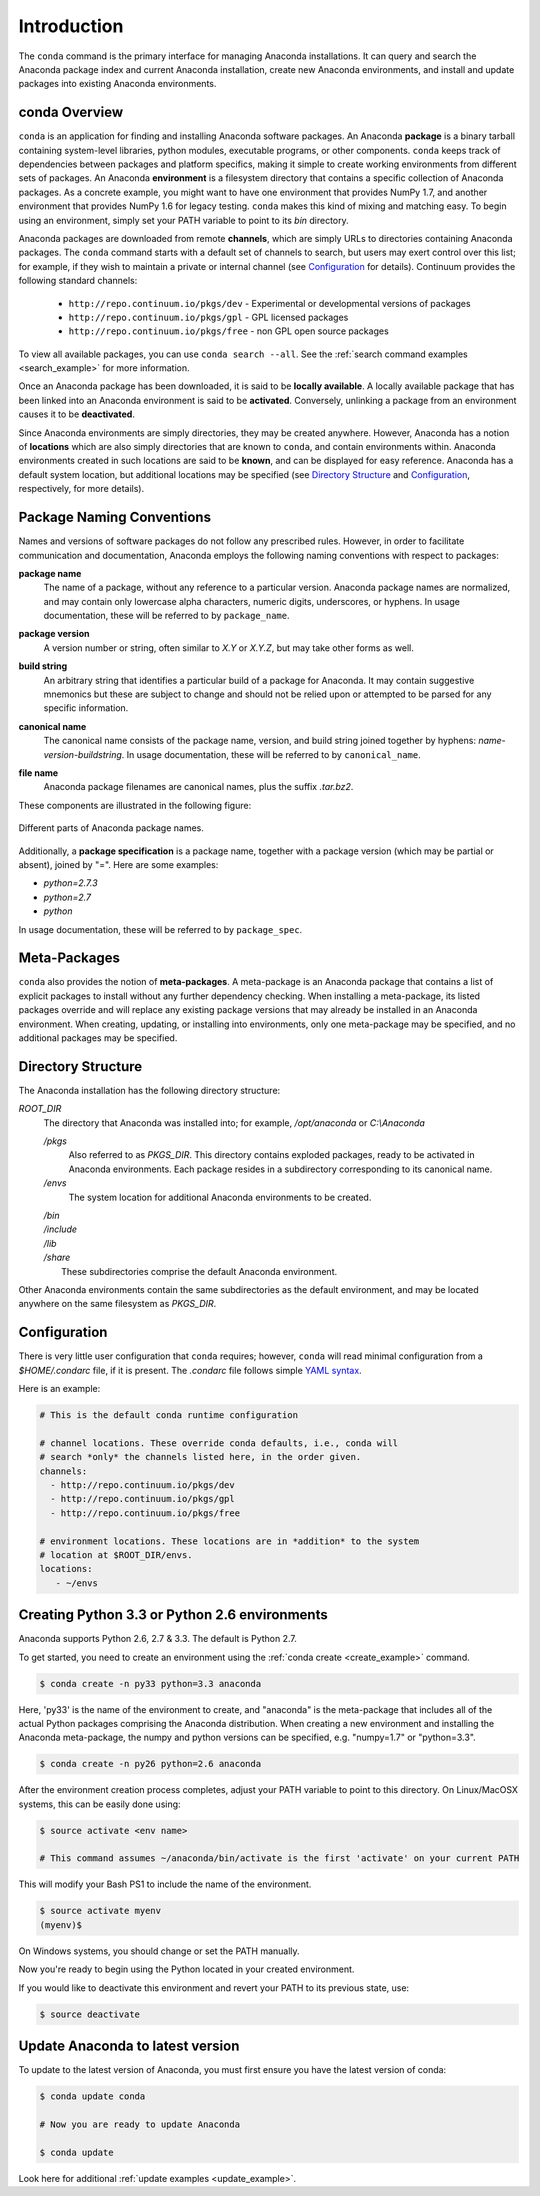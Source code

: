 ============
Introduction
============

The ``conda`` command is the primary interface for managing Anaconda installations. It can query and search the Anaconda package index and current Anaconda installation, create new Anaconda environments, and install and update packages into existing Anaconda environments.

------------------
conda Overview
------------------

.. _package:
.. index::
    pair: terminology; package

.. _environment:
.. index::
    pair: terminology; environment

``conda`` is an application for finding and installing Anaconda software packages. An Anaconda **package** is a binary tarball containing system-level libraries, python modules, executable programs, or other components. ``conda`` keeps track of dependencies between packages and platform specifics, making it simple to create working environments from different sets of packages. An Anaconda **environment** is a filesystem directory that contains a specific collection of Anaconda packages. As a concrete example, you might want to have one environment that provides NumPy 1.7, and another environment that provides NumPy 1.6 for legacy testing. ``conda`` makes this kind of mixing and matching easy.  To begin using an environment, simply set your PATH variable to point to its `bin` directory.

.. _channel:
.. index::
    pair: terminology; channel

.. _locally_available:
.. index::
    pair: terminology; locally available

.. _activated:
.. index::
    pair: terminology; activated

.. _deactivated:
.. index::
    pair: terminology; deactivated

Anaconda packages are downloaded from remote **channels**, which are simply URLs to directories containing Anaconda packages.
The ``conda`` command starts with a default set of channels to search, but users may exert control over this list; for example, if they wish to maintain a private or internal channel (see Configuration_ for details).
Continuum provides the following standard channels:
 * ``http://repo.continuum.io/pkgs/dev`` - Experimental or developmental versions of packages
 * ``http://repo.continuum.io/pkgs/gpl`` - GPL licensed packages
 * ``http://repo.continuum.io/pkgs/free`` - non GPL open source packages
To view all available packages, you can use ``conda search --all``.  See the :ref:`search command examples <search_example>` for more information.

Once an Anaconda package has been downloaded, it is said to be **locally available**.
A locally available package that has been linked into an Anaconda environment is said to be **activated**.
Conversely, unlinking a package from an environment causes it to be **deactivated**.


.. _location:
.. index::
    pair: terminology; location

.. _known:
.. index::
    pair: terminology; known

Since Anaconda environments are simply directories, they may be created anywhere. However, Anaconda has a notion of **locations** which are also simply directories that are known to ``conda``, and contain environments within. Anaconda environments created in such locations are said to be **known**, and can be displayed for easy reference. Anaconda has a default system location, but additional locations may be specified (see `Directory Structure`_ and Configuration_, respectively, for more details).


--------------------------
Package Naming Conventions
--------------------------

Names and versions of software packages do not follow any prescribed rules.  However, in order to facilitate communication and documentation, Anaconda employs the following naming conventions with respect to packages:

.. _package_name:
.. index::
    pair: terminology; package name
    seealso: name; package name

**package name**
    The name of a package, without any reference to a particular version. Anaconda package names are normalized, and may contain only lowercase alpha characters, numeric digits, underscores, or hyphens. In usage documentation, these will be referred to by ``package_name``.

.. _package_version:
.. index::
    pair: terminology; package version
    seealso: name; package version

**package version**
    A version number or string, often similar to *X.Y* or *X.Y.Z*, but may take other forms as well.

.. _build_string:
.. index::
    pair: terminology; build string
    seealso: name; build string

**build string**
    An arbitrary string that identifies a particular build of a package for Anaconda. It may contain suggestive mnemonics but these are subject to change and should not be relied upon or attempted to be parsed for any specific information.

.. _canonical_name:
.. index::
    pair: terminology; canonical name
    seealso: name; canonical name

**canonical name**
    The canonical name consists of the package name, version, and build string joined together by hyphens: *name*-*version*-*buildstring*. In usage documentation, these will be referred to by ``canonical_name``.

.. _filename:
.. index::
    pair: terminology; filename

**file name**
    Anaconda package filenames are canonical names, plus the suffix *.tar.bz2*.


These components are illustrated in the following figure:

.. figure::  images/conda_names.png
   :align:   center

   Different parts of Anaconda package names.

.. _package_spec:
.. index::
    pair: terminology; package specification
    seealso: package spec; package specification

Additionally, a **package specification** is a package name, together with a package version (which may be partial or absent), joined by "=". Here are some examples:

* *python=2.7.3*
* *python=2.7*
* *python*

In usage documentation, these will be referred to by ``package_spec``.

.. _meta_package:

-------------
Meta-Packages
-------------
``conda`` also provides the notion of **meta-packages**. A meta-package is an Anaconda package that contains a list of explicit
packages to install without any further dependency checking. When installing a meta-package, its listed packages override and will replace any existing package versions that may already be installed in an Anaconda environment. When creating, updating, or installing into environments, only one meta-package may be specified, and no additional packages may be specified.

.. _directory_structure:

-------------------
Directory Structure
-------------------

The Anaconda installation has the following directory structure:

*ROOT_DIR*
    The directory that Anaconda was installed into; for example, */opt/anaconda* or *C:\\Anaconda*

    */pkgs*
        Also referred to as *PKGS_DIR*. This directory contains exploded packages, ready to be activated in Anaconda environments. Each package resides in a subdirectory corresponding to its canonical name.

    */envs*
        The system location for additional Anaconda environments to be created.

    |   */bin*
    |   */include*
    |   */lib*
    |   */share*
    |       These subdirectories comprise the default Anaconda environment.

Other Anaconda environments contain the same subdirectories as the default environment, and may be located anywhere on the same filesystem as *PKGS_DIR*.

.. _config:

-------------
Configuration
-------------
There is very little user configuration that ``conda`` requires; however, ``conda`` will read minimal configuration from a *$HOME/.condarc* file, if it is present. The *.condarc* file follows simple `YAML syntax`_.

Here is an example:

.. code-block:: bash

    # This is the default conda runtime configuration

    # channel locations. These override conda defaults, i.e., conda will
    # search *only* the channels listed here, in the order given.
    channels:
      - http://repo.continuum.io/pkgs/dev
      - http://repo.continuum.io/pkgs/gpl
      - http://repo.continuum.io/pkgs/free

    # environment locations. These locations are in *addition* to the system
    # location at $ROOT_DIR/envs.
    locations:
       - ~/envs


----------------------------------------------
Creating Python 3.3 or Python 2.6 environments
----------------------------------------------

Anaconda supports Python 2.6, 2.7 & 3.3.  The default is Python 2.7.

To get started, you need to create an environment using the :ref:`conda create <create_example>`
command.

.. code-block:: bash

    $ conda create -n py33 python=3.3 anaconda

Here, 'py33' is the name of the environment to create, and "anaconda" is the
meta-package that includes all of the actual Python packages comprising
the Anaconda distribution.  When creating a new environment and installing
the Anaconda meta-package, the numpy and python versions can be specified,
e.g. "numpy=1.7" or "python=3.3".

.. code-block:: bash

    $ conda create -n py26 python=2.6 anaconda

After the environment creation process completes, adjust your PATH variable
to point to this directory.  On Linux/MacOSX systems, this can be easily
done using:

.. code-block:: bash

    $ source activate <env name>

    # This command assumes ~/anaconda/bin/activate is the first 'activate' on your current PATH

This will modify your Bash PS1 to include the name of the environment.

.. code-block:: bash

   $ source activate myenv
   (myenv)$

On Windows systems, you should change or set the PATH manually.

Now you're ready to begin using the Python located in your created
environment.

If you would like to deactivate this environment and revert your PATH to its previous state, use:

.. code-block:: bash

    $ source deactivate


---------------------------------
Update Anaconda to latest version
---------------------------------

To update to the latest version of Anaconda, you must first ensure you have the latest version of conda:

.. code-block:: bash

    $ conda update conda

    # Now you are ready to update Anaconda

    $ conda update

Look here for additional :ref:`update examples <update_example>`.


.. _YAML syntax: http://en.wikipedia.org/wiki/YAML
